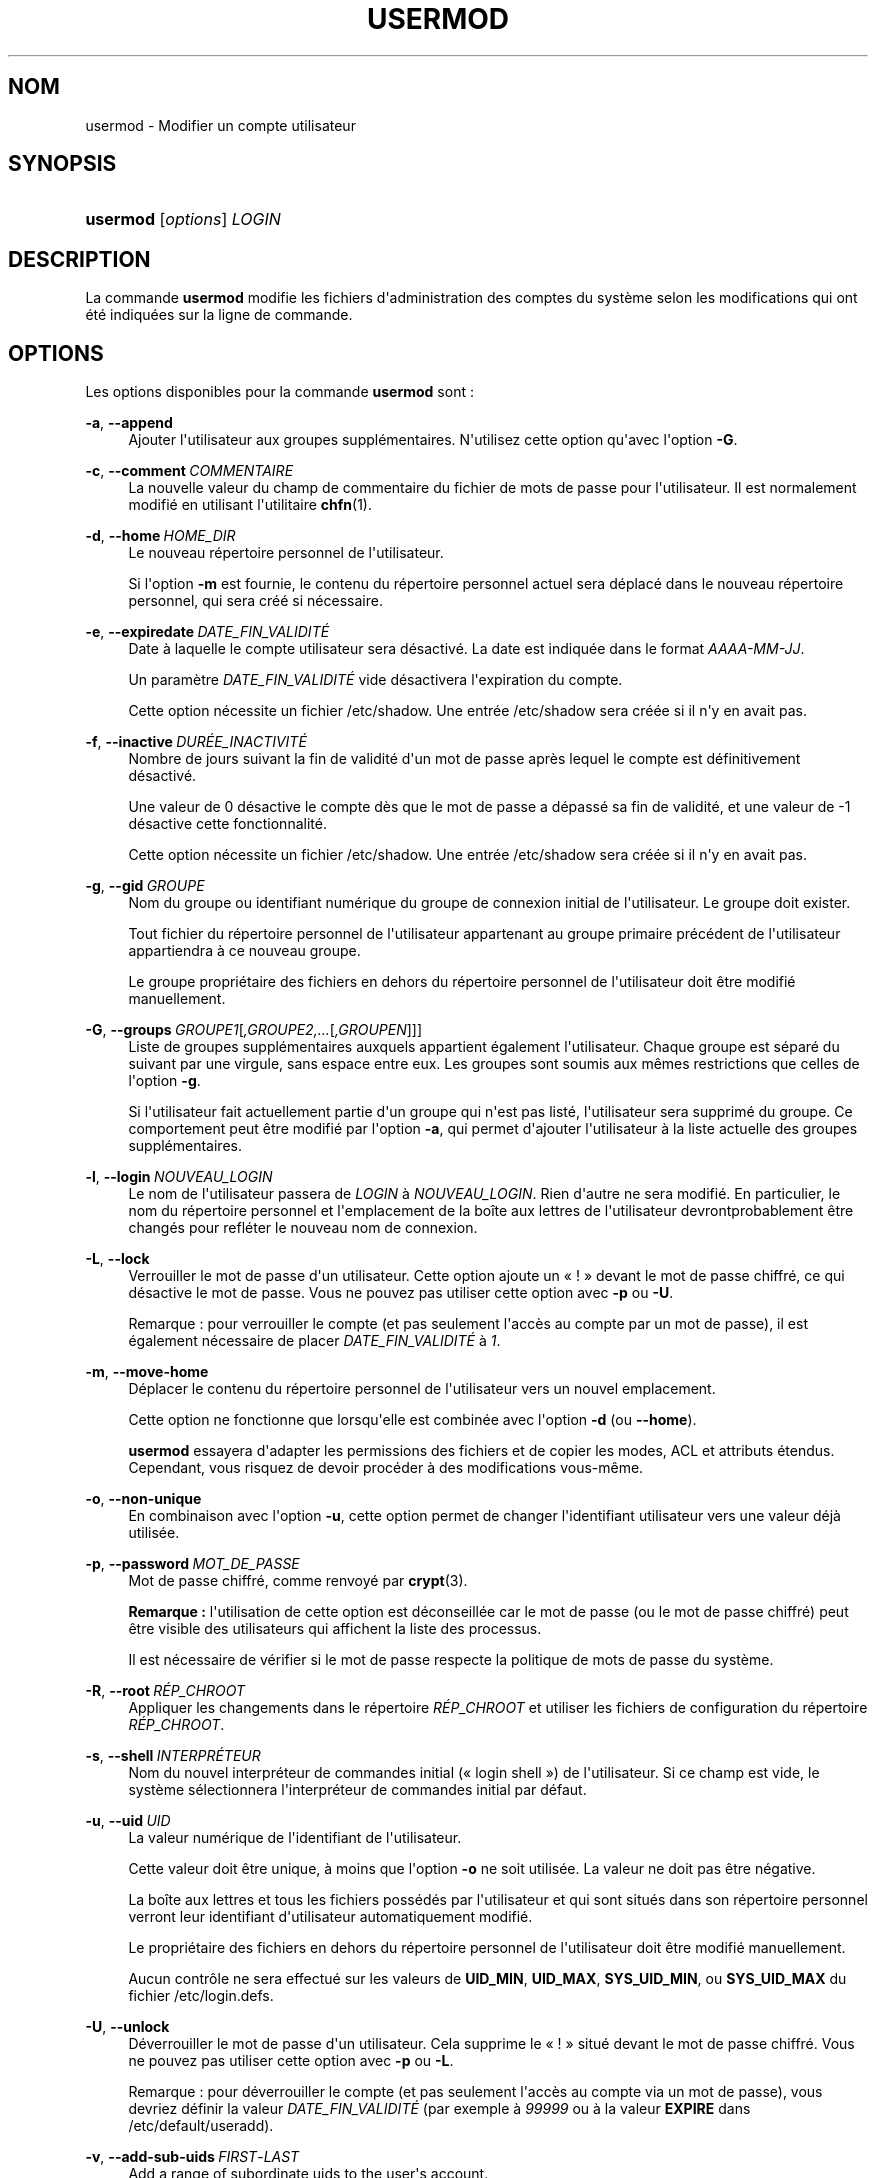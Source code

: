 '\" t
.\"     Title: usermod
.\"    Author: Julianne Frances Haugh
.\" Generator: DocBook XSL Stylesheets v1.79.1 <http://docbook.sf.net/>
.\"      Date: 16/03/2016
.\"    Manual: Commandes de gestion du syst\(`eme
.\"    Source: shadow-utils 4.2
.\"  Language: French
.\"
.TH "USERMOD" "8" "16/03/2016" "shadow\-utils 4\&.2" "Commandes de gestion du syst\(`em"
.\" -----------------------------------------------------------------
.\" * Define some portability stuff
.\" -----------------------------------------------------------------
.\" ~~~~~~~~~~~~~~~~~~~~~~~~~~~~~~~~~~~~~~~~~~~~~~~~~~~~~~~~~~~~~~~~~
.\" http://bugs.debian.org/507673
.\" http://lists.gnu.org/archive/html/groff/2009-02/msg00013.html
.\" ~~~~~~~~~~~~~~~~~~~~~~~~~~~~~~~~~~~~~~~~~~~~~~~~~~~~~~~~~~~~~~~~~
.ie \n(.g .ds Aq \(aq
.el       .ds Aq '
.\" -----------------------------------------------------------------
.\" * set default formatting
.\" -----------------------------------------------------------------
.\" disable hyphenation
.nh
.\" disable justification (adjust text to left margin only)
.ad l
.\" -----------------------------------------------------------------
.\" * MAIN CONTENT STARTS HERE *
.\" -----------------------------------------------------------------
.SH "NOM"
usermod \- Modifier un compte utilisateur
.SH "SYNOPSIS"
.HP \w'\fBusermod\fR\ 'u
\fBusermod\fR [\fIoptions\fR] \fILOGIN\fR
.SH "DESCRIPTION"
.PP
La commande
\fBusermod\fR
modifie les fichiers d\*(Aqadministration des comptes du syst\(`eme selon les modifications qui ont \('et\('e indiqu\('ees sur la ligne de commande\&.
.SH "OPTIONS"
.PP
Les options disponibles pour la commande
\fBusermod\fR
sont\ \&:
.PP
\fB\-a\fR, \fB\-\-append\fR
.RS 4
Ajouter l\*(Aqutilisateur aux groupes suppl\('ementaires\&. N\*(Aqutilisez cette option qu\*(Aqavec l\*(Aqoption
\fB\-G\fR\&.
.RE
.PP
\fB\-c\fR, \fB\-\-comment\fR\ \&\fICOMMENTAIRE\fR
.RS 4
La nouvelle valeur du champ de commentaire du fichier de mots de passe pour l\*(Aqutilisateur\&. Il est normalement modifi\('e en utilisant l\*(Aqutilitaire
\fBchfn\fR(1)\&.
.RE
.PP
\fB\-d\fR, \fB\-\-home\fR\ \&\fIHOME_DIR\fR
.RS 4
Le nouveau r\('epertoire personnel de l\*(Aqutilisateur\&.
.sp
Si l\*(Aqoption
\fB\-m\fR
est fournie, le contenu du r\('epertoire personnel actuel sera d\('eplac\('e dans le nouveau r\('epertoire personnel, qui sera cr\('e\('e si n\('ecessaire\&.
.RE
.PP
\fB\-e\fR, \fB\-\-expiredate\fR\ \&\fIDATE_FIN_VALIDIT\('E\fR
.RS 4
Date \(`a laquelle le compte utilisateur sera d\('esactiv\('e\&. La date est indiqu\('ee dans le format
\fIAAAA\-MM\-JJ\fR\&.
.sp
Un param\(`etre
\fIDATE_FIN_VALIDIT\('E\fR
vide d\('esactivera l\*(Aqexpiration du compte\&.
.sp
Cette option n\('ecessite un fichier
/etc/shadow\&. Une entr\('ee
/etc/shadow
sera cr\('e\('ee si il n\*(Aqy en avait pas\&.
.RE
.PP
\fB\-f\fR, \fB\-\-inactive\fR\ \&\fIDUR\('EE_INACTIVIT\('E\fR
.RS 4
Nombre de jours suivant la fin de validit\('e d\*(Aqun mot de passe apr\(`es lequel le compte est d\('efinitivement d\('esactiv\('e\&.
.sp
Une valeur de 0 d\('esactive le compte d\(`es que le mot de passe a d\('epass\('e sa fin de validit\('e, et une valeur de \-1 d\('esactive cette fonctionnalit\('e\&.
.sp
Cette option n\('ecessite un fichier
/etc/shadow\&. Une entr\('ee
/etc/shadow
sera cr\('e\('ee si il n\*(Aqy en avait pas\&.
.RE
.PP
\fB\-g\fR, \fB\-\-gid\fR\ \&\fIGROUPE\fR
.RS 4
Nom du groupe ou identifiant num\('erique du groupe de connexion initial de l\*(Aqutilisateur\&. Le groupe doit exister\&.
.sp
Tout fichier du r\('epertoire personnel de l\*(Aqutilisateur appartenant au groupe primaire pr\('ec\('edent de l\*(Aqutilisateur appartiendra \(`a ce nouveau groupe\&.
.sp
Le groupe propri\('etaire des fichiers en dehors du r\('epertoire personnel de l\*(Aqutilisateur doit \(^etre modifi\('e manuellement\&.
.RE
.PP
\fB\-G\fR, \fB\-\-groups\fR\ \&\fIGROUPE1\fR[\fI,GROUPE2,\&.\&.\&.\fR[\fI,GROUPEN\fR]]]
.RS 4
Liste de groupes suppl\('ementaires auxquels appartient \('egalement l\*(Aqutilisateur\&. Chaque groupe est s\('epar\('e du suivant par une virgule, sans espace entre eux\&. Les groupes sont soumis aux m\(^emes restrictions que celles de l\*(Aqoption
\fB\-g\fR\&.
.sp
Si l\*(Aqutilisateur fait actuellement partie d\*(Aqun groupe qui n\*(Aqest pas list\('e, l\*(Aqutilisateur sera supprim\('e du groupe\&. Ce comportement peut \(^etre modifi\('e par l\*(Aqoption
\fB\-a\fR, qui permet d\*(Aqajouter l\*(Aqutilisateur \(`a la liste actuelle des groupes suppl\('ementaires\&.
.RE
.PP
\fB\-l\fR, \fB\-\-login\fR\ \&\fINOUVEAU_LOGIN\fR
.RS 4
Le nom de l\*(Aqutilisateur passera de
\fILOGIN\fR
\(`a
\fINOUVEAU_LOGIN\fR\&. Rien d\*(Aqautre ne sera modifi\('e\&. En particulier, le nom du r\('epertoire personnel et l\*(Aqemplacement de la bo\(^ite aux lettres de l\*(Aqutilisateur devrontprobablement \(^etre chang\('es pour refl\('eter le nouveau nom de connexion\&.
.RE
.PP
\fB\-L\fR, \fB\-\-lock\fR
.RS 4
Verrouiller le mot de passe d\*(Aqun utilisateur\&. Cette option ajoute un \(Fo\ \&!\ \&\(Fc devant le mot de passe chiffr\('e, ce qui d\('esactive le mot de passe\&. Vous ne pouvez pas utiliser cette option avec
\fB\-p\fR
ou
\fB\-U\fR\&.
.sp
Remarque\ \&: pour verrouiller le compte (et pas seulement l\*(Aqacc\(`es au compte par un mot de passe), il est \('egalement n\('ecessaire de placer
\fIDATE_FIN_VALIDIT\('E\fR
\(`a
\fI1\fR\&.
.RE
.PP
\fB\-m\fR, \fB\-\-move\-home\fR
.RS 4
D\('eplacer le contenu du r\('epertoire personnel de l\*(Aqutilisateur vers un nouvel emplacement\&.
.sp
Cette option ne fonctionne que lorsqu\*(Aqelle est combin\('ee avec l\*(Aqoption
\fB\-d\fR
(ou
\fB\-\-home\fR)\&.
.sp
\fBusermod\fR
essayera d\*(Aqadapter les permissions des fichiers et de copier les modes, ACL et attributs \('etendus\&. Cependant, vous risquez de devoir proc\('eder \(`a des modifications vous\-m\(^eme\&.
.RE
.PP
\fB\-o\fR, \fB\-\-non\-unique\fR
.RS 4
En combinaison avec l\*(Aqoption
\fB\-u\fR, cette option permet de changer l\*(Aqidentifiant utilisateur vers une valeur d\('ej\(`a utilis\('ee\&.
.RE
.PP
\fB\-p\fR, \fB\-\-password\fR\ \&\fIMOT_DE_PASSE\fR
.RS 4
Mot de passe chiffr\('e, comme renvoy\('e par
\fBcrypt\fR(3)\&.
.sp
\fBRemarque\ \&:\fR
l\*(Aqutilisation de cette option est d\('econseill\('ee car le mot de passe (ou le mot de passe chiffr\('e) peut \(^etre visible des utilisateurs qui affichent la liste des processus\&.
.sp
Il est n\('ecessaire de v\('erifier si le mot de passe respecte la politique de mots de passe du syst\(`eme\&.
.RE
.PP
\fB\-R\fR, \fB\-\-root\fR\ \&\fIR\('EP_CHROOT\fR
.RS 4
Appliquer les changements dans le r\('epertoire
\fIR\('EP_CHROOT\fR
et utiliser les fichiers de configuration du r\('epertoire
\fIR\('EP_CHROOT\fR\&.
.RE
.PP
\fB\-s\fR, \fB\-\-shell\fR\ \&\fIINTERPR\('ETEUR\fR
.RS 4
Nom du nouvel interpr\('eteur de commandes initial (\(Fo\ \&login shell\ \&\(Fc) de l\*(Aqutilisateur\&. Si ce champ est vide, le syst\(`eme s\('electionnera l\*(Aqinterpr\('eteur de commandes initial par d\('efaut\&.
.RE
.PP
\fB\-u\fR, \fB\-\-uid\fR\ \&\fIUID\fR
.RS 4
La valeur num\('erique de l\*(Aqidentifiant de l\*(Aqutilisateur\&.
.sp
Cette valeur doit \(^etre unique, \(`a moins que l\*(Aqoption
\fB\-o\fR
ne soit utilis\('ee\&. La valeur ne doit pas \(^etre n\('egative\&.
.sp
La bo\(^ite aux lettres et tous les fichiers poss\('ed\('es par l\*(Aqutilisateur et qui sont situ\('es dans son r\('epertoire personnel verront leur identifiant d\*(Aqutilisateur automatiquement modifi\('e\&.
.sp
Le propri\('etaire des fichiers en dehors du r\('epertoire personnel de l\*(Aqutilisateur doit \(^etre modifi\('e manuellement\&.
.sp
Aucun contr\(^ole ne sera effectu\('e sur les valeurs de
\fBUID_MIN\fR,
\fBUID_MAX\fR,
\fBSYS_UID_MIN\fR, ou
\fBSYS_UID_MAX\fR
du fichier
/etc/login\&.defs\&.
.RE
.PP
\fB\-U\fR, \fB\-\-unlock\fR
.RS 4
D\('everrouiller le mot de passe d\*(Aqun utilisateur\&. Cela supprime le \(Fo\ \&!\ \&\(Fc situ\('e devant le mot de passe chiffr\('e\&. Vous ne pouvez pas utiliser cette option avec
\fB\-p\fR
ou
\fB\-L\fR\&.
.sp
Remarque\ \&: pour d\('everrouiller le compte (et pas seulement l\*(Aqacc\(`es au compte via un mot de passe), vous devriez d\('efinir la valeur
\fIDATE_FIN_VALIDIT\('E\fR
(par exemple \(`a
\fI99999\fR
ou \(`a la valeur
\fBEXPIRE\fR
dans
/etc/default/useradd)\&.
.RE
.PP
\fB\-v\fR, \fB\-\-add\-sub\-uids\fR\ \&\fIFIRST\fR\-\fILAST\fR
.RS 4
Add a range of subordinate uids to the user\*(Aqs account\&.
.sp
This option may be specified multiple times to add multiple ranges to a users account\&.
.sp
No checks will be performed with regard to
\fBSUB_UID_MIN\fR,
\fBSUB_UID_MAX\fR, or
\fBSUB_UID_COUNT\fR
from /etc/login\&.defs\&.
.RE
.PP
\fB\-V\fR, \fB\-\-del\-sub\-uids\fR\ \&\fIFIRST\fR\-\fILAST\fR
.RS 4
Remove a range of subordinate uids from the user\*(Aqs account\&.
.sp
This option may be specified multiple times to remove multiple ranges to a users account\&. When both
\fB\-\-del\-sub\-uids\fR
and
\fB\-\-add\-sub\-uids\fR
are specified, the removal of all subordinate uid ranges happens before any subordinate uid range is added\&.
.sp
No checks will be performed with regard to
\fBSUB_UID_MIN\fR,
\fBSUB_UID_MAX\fR, or
\fBSUB_UID_COUNT\fR
from /etc/login\&.defs\&.
.RE
.PP
\fB\-w\fR, \fB\-\-add\-sub\-gids\fR\ \&\fIFIRST\fR\-\fILAST\fR
.RS 4
Add a range of subordinate gids to the user\*(Aqs account\&.
.sp
This option may be specified multiple times to add multiple ranges to a users account\&.
.sp
No checks will be performed with regard to
\fBSUB_GID_MIN\fR,
\fBSUB_GID_MAX\fR, or
\fBSUB_GID_COUNT\fR
from /etc/login\&.defs\&.
.RE
.PP
\fB\-W\fR, \fB\-\-del\-sub\-gids\fR\ \&\fIFIRST\fR\-\fILAST\fR
.RS 4
Remove a range of subordinate gids from the user\*(Aqs account\&.
.sp
This option may be specified multiple times to remove multiple ranges to a users account\&. When both
\fB\-\-del\-sub\-gids\fR
and
\fB\-\-add\-sub\-gids\fR
are specified, the removal of all subordinate gid ranges happens before any subordinate gid range is added\&.
.sp
No checks will be performed with regard to
\fBSUB_GID_MIN\fR,
\fBSUB_GID_MAX\fR, or
\fBSUB_GID_COUNT\fR
from /etc/login\&.defs\&.
.RE
.PP
\fB\-Z\fR, \fB\-\-selinux\-user\fR\ \&\fIUTILISATEUR_SELINUX\fR
.RS 4
Le nouvel utilisateur SELinux utilis\('e pour la connexion de l\*(Aqutilisateur\&.
.sp
Un param\(`etre
\fISEUSER\fR
vide \('eliminera l\*(Aqassociation de l\*(Aqutilisateur SELinux pour l\*(Aqutilisateur
\fILOGIN\fR
(si sp\('ecifi\('ee)
.RE
.SH "AVERTISSEMENTS"
.PP
Il est n\('ecessaire de contr\(^oler que l\*(Aqidentifiant indiqu\('e n\*(Aqa pas de processus en cours d\*(Aqex\('ecution si cette commande est utilis\('ee pour modifier l\*(Aqidentifiant num\('erique de l\*(Aqutilisateur, son identifiant (login) ou son r\('epertoire personnel\&.
\fBusermod\fR
effectue ce contr\(^ole sous Linux mais v\('erifie seulement les informations d\*(Aqutmp sur les autres architectures\&.
.PP
Il est n\('ecessaire de changer manuellement le propri\('etaire des fichiers
\fBcrontab\fR
ou des travaux programm\('es par
\fBat\fR\&.
.PP
Les modifications qui concernent NIS doivent \(^etre effectu\('ees sur le serveur NIS\&.
.SH "CONFIGURATION"
.PP
Les variables de configuration suivantes dans
/etc/login\&.defs
modifient le comportement de cet outil\ \&:
.PP
\fBMAIL_DIR\fR (cha\(^ine de caract\(`eres)
.RS 4
R\('epertoire d\*(Aqattente des courriels (\(Fo\ \&mail spool directory\ \&\(Fc)\&. Ce param\(`etre est n\('ecessaire pour manipuler les bo\(^ites \(`a lettres lorsque le compte d\*(Aqun utilisateur est modifi\('e ou supprim\('e\&. S\*(Aqil n\*(Aqest pas sp\('ecifi\('e, une valeur par d\('efaut d\('efinie \(`a la compilation est utilis\('ee\&.
.RE
.PP
\fBMAIL_FILE\fR (cha\(^ine de caract\(`eres)
.RS 4
D\('efinir l\*(Aqemplacement des bo\(^ites aux lettres des utilisateurs relativement \(`a leur r\('epertoire personnel\&.
.RE
.PP
Les param\(`etres
\fBMAIL_DIR\fR
et
\fBMAIL_FILE\fR
sont utilis\('es par
\fBuseradd\fR,
\fBusermod\fR
et
\fBuserdel\fR
pour cr\('eer, d\('eplacer ou supprimer les bo\(^ites aux lettres des utilisateurs\&.
.PP
Si
\fBMAIL_CHECK_ENAB\fR
est r\('egl\('e sur
\fIyes\fR, ces variables servent \('egalement \(`a d\('efinir la variable d\*(Aqenvironnement
\fBMAIL\fR\&.
.PP
\fBMAX_MEMBERS_PER_GROUP\fR (nombre)
.RS 4
Nombre maximum de membres par entr\('ee de groupe\&. Lorsque le maximum est atteint, une nouvelle entr\('ee de groupe (ligne) est d\('emarr\('ee dans
/etc/group
(avec le m\(^eme nom, m\(^eme mot de passe, et m\(^eme GID)\&.
.sp
La valeur par d\('efaut est 0, ce qui signifie qu\*(Aqil n\*(Aqy a pas de limites pour le nombre de membres dans un groupe\&.
.sp
Cette fonctionnalit\('e (groupe d\('ecoup\('e) permet de limiter la longueur des lignes dans le fichier de groupes\&. Ceci est utile pour s\*(Aqassurer que les lignes pour les groupes NIS ne sont pas plus grandes que 1024 caract\(`eres\&.
.sp
Si vous avez besoin de configurer cette limite, vous pouvez utiliser 25\&.
.sp
Remarque\ \&: les groupes d\('ecoup\('es ne sont peut\-\(^etre pas pris en charge par tous les outils (m\(^eme dans la suite d\*(Aqoutils Shadow)\&. Vous ne devriez pas utiliser cette variable, sauf si vous en avez vraiment besoin\&.
.RE
.PP
\fBSUB_GID_MIN\fR (number), \fBSUB_GID_MAX\fR (number), \fBSUB_GID_COUNT\fR (number)
.RS 4
If
/etc/subuid
exists, the commands
\fBuseradd\fR
and
\fBnewusers\fR
(unless the user already have subordinate group IDs) allocate
\fBSUB_GID_COUNT\fR
unused group IDs from the range
\fBSUB_GID_MIN\fR
to
\fBSUB_GID_MAX\fR
for each new user\&.
.sp
The default values for
\fBSUB_GID_MIN\fR,
\fBSUB_GID_MAX\fR,
\fBSUB_GID_COUNT\fR
are respectively 100000, 600100000 and 10000\&.
.RE
.PP
\fBSUB_UID_MIN\fR (number), \fBSUB_UID_MAX\fR (number), \fBSUB_UID_COUNT\fR (number)
.RS 4
If
/etc/subuid
exists, the commands
\fBuseradd\fR
and
\fBnewusers\fR
(unless the user already have subordinate user IDs) allocate
\fBSUB_UID_COUNT\fR
unused user IDs from the range
\fBSUB_UID_MIN\fR
to
\fBSUB_UID_MAX\fR
for each new user\&.
.sp
The default values for
\fBSUB_UID_MIN\fR,
\fBSUB_UID_MAX\fR,
\fBSUB_UID_COUNT\fR
are respectively 100000, 600100000 and 10000\&.
.RE
.SH "FICHIERS"
.PP
/etc/group
.RS 4
Informations sur les groupes\&.
.RE
.PP
/etc/gshadow
.RS 4
Informations s\('ecuris\('ees sur les groupes\&.
.RE
.PP
/etc/login\&.defs
.RS 4
Configuration de la suite des mots de passe cach\('es \(Fo\ \&shadow password\ \&\(Fc\&.
.RE
.PP
/etc/passwd
.RS 4
Informations sur les comptes des utilisateurs\&.
.RE
.PP
/etc/shadow
.RS 4
Informations s\('ecuris\('ees sur les comptes utilisateurs\&.
.RE
.PP
/etc/subgid
.RS 4
Per user subordinate group IDs\&.
.RE
.PP
/etc/subuid
.RS 4
Per user subordinate user IDs\&.
.RE
.SH "VOIR AUSSI"
.PP
\fBchfn\fR(1),
\fBchsh\fR(1),
\fBpasswd\fR(1),
\fBcrypt\fR(3),
\fBgpasswd\fR(8),
\fBgroupadd\fR(8),
\fBgroupdel\fR(8),
\fBgroupmod\fR(8),
\fBlogin.defs\fR(5),
\fBsubgid\fR(5), \fBsubuid\fR(5),
\fBuseradd\fR(8),
\fBuserdel\fR(8)\&.
